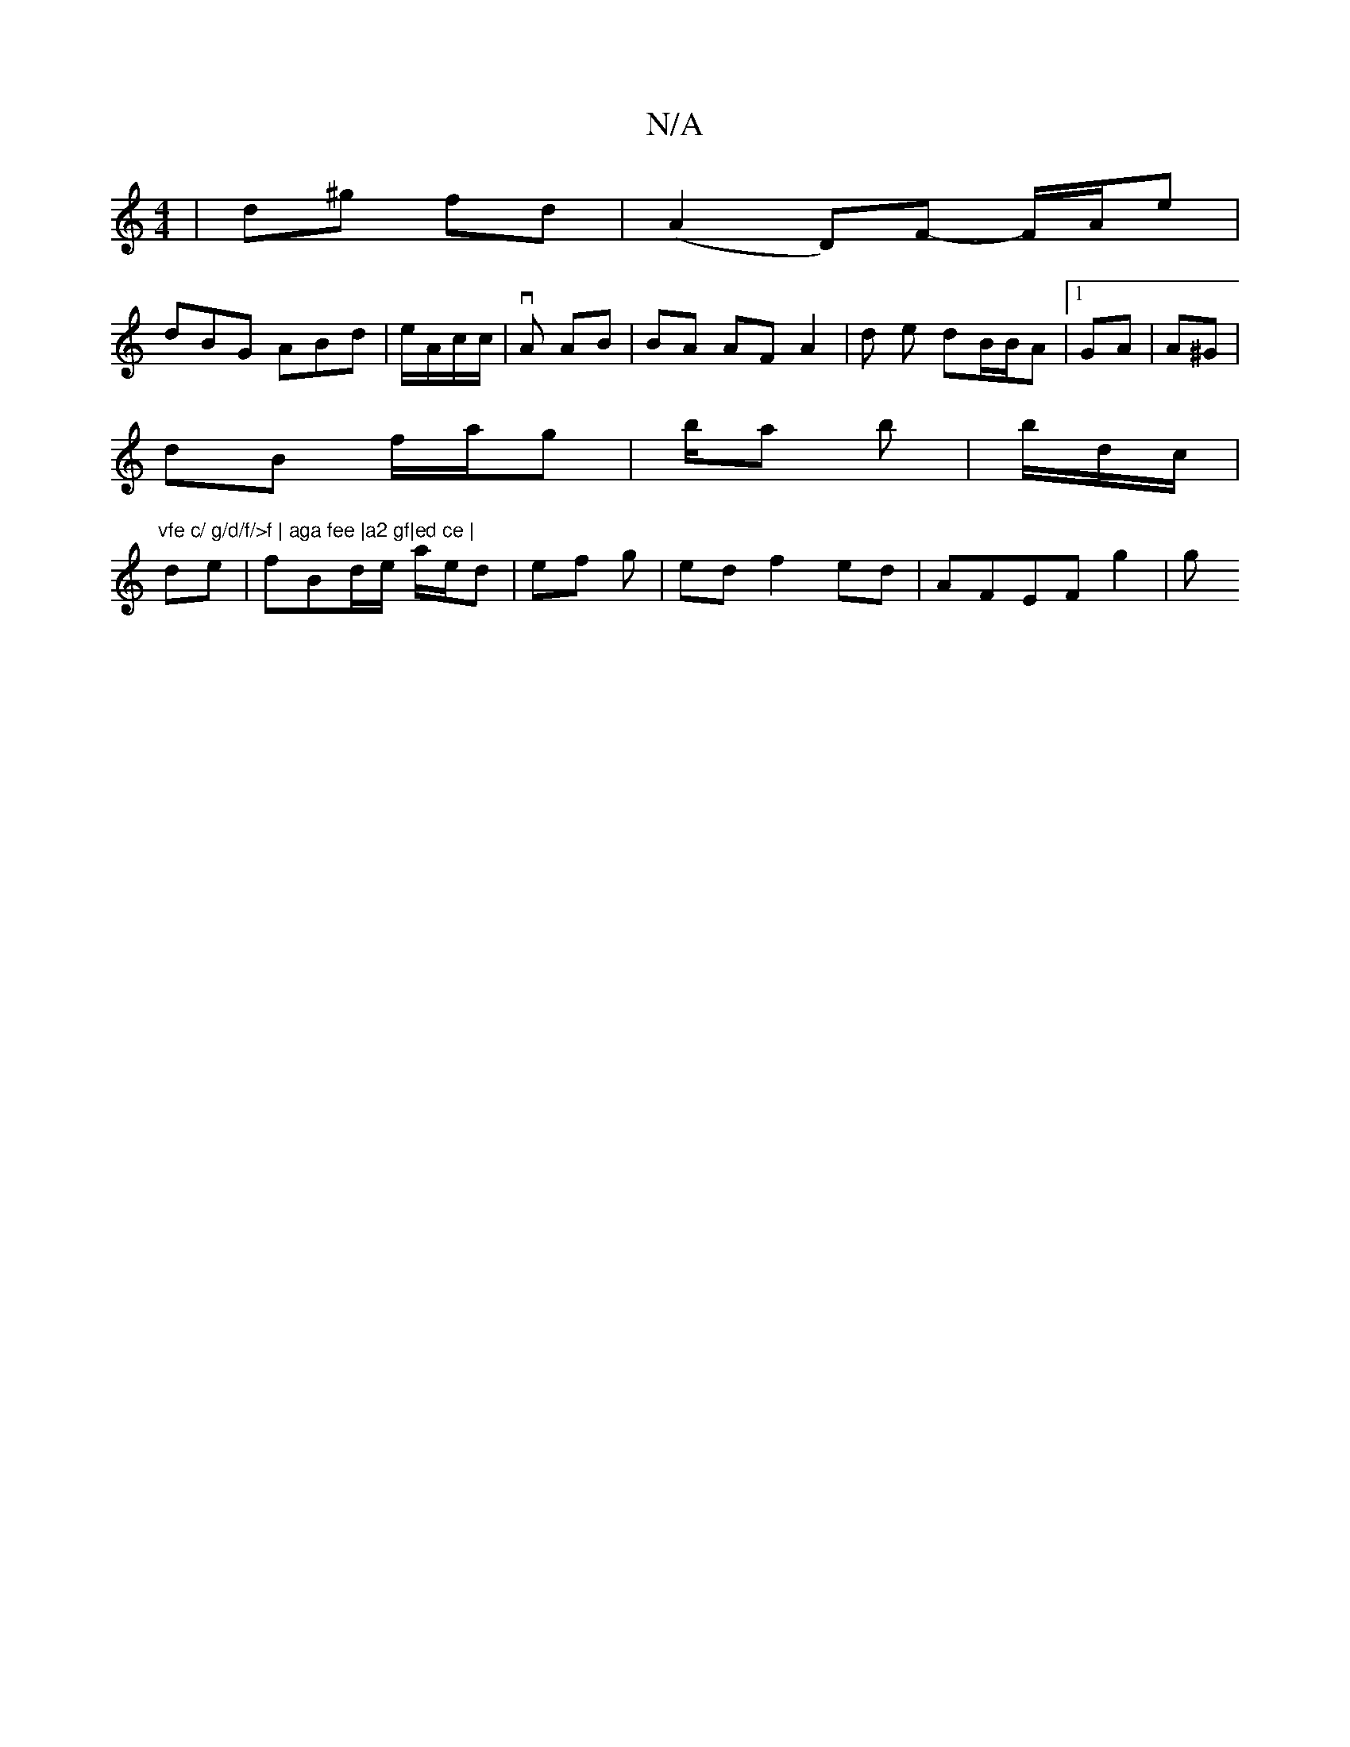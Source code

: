 X:1
T:N/A
M:4/4
R:N/A
K:Cmajor
| d^g fd | (A2D)F- F/A/e|
dBG ABd| e/2A/2c/c/|vA AB | BA AF A2|d e dB/B/A |[1 GA | A^G|
dB f/a/g | b/a b|b/d/c/2|"vfe c/ g/d/f/>f | aga fee |a2 gf|ed ce |
de|fBd/e/ a/e/d | ef g | ed f2 ed|AFEF g2 | g